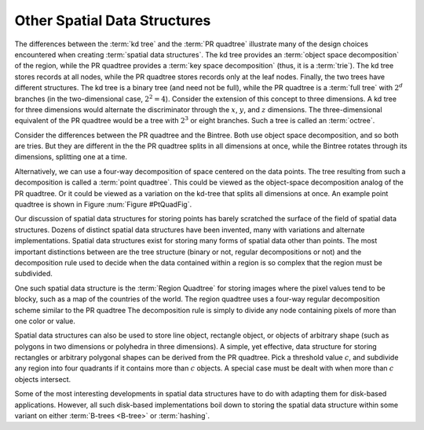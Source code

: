 .. This file is part of the OpenDSA eTextbook project. See
.. http://algoviz.org/OpenDSA for more details.
.. Copyright (c) 2012-2013 by the OpenDSA Project Contributors, and
.. distributed under an MIT open source license.

.. avmetadata::
   :author: Cliff Shaffer
   :requires: Spatial data structures; PRquadtree; KD tree; Bintree
   :satisfies: PRquadtree
   :topic: Spatial Data Structures

Other Spatial Data Structures
=============================

The differences between the :term:`kd tree` and the
:term:`PR quadtree` illustrate many of the design choices encountered
when creating :term:`spatial data structures`.
The kd tree provides an :term:`object space decomposition` of the
region, while the PR quadtree provides a :term:`key space decomposition`
(thus, it is a :term:`trie`).
The kd tree stores records at all nodes, while the
PR quadtree stores records only at the leaf nodes.
Finally, the two trees have different structures.
The kd tree is a binary tree (and need not be full),
while the PR quadtree is a :term:`full tree` with
:math:`2^d` branches (in the two-dimensional case, :math:`2^2 = 4`).
Consider the extension of this concept to three dimensions.
A kd tree for three dimensions would alternate the discriminator
through the :math:`x`, :math:`y`, and :math:`z` dimensions.
The three-dimensional equivalent of the PR quadtree would be a tree
with :math:`2^3` or eight branches.
Such a tree is called an :term:`octree`.

Consider the differences between the PR quadtree and the Bintree.
Both use object space decomposition, and so both are tries.
But they are different in the the PR quadtree splits in all dimensions
at once, while the Bintree rotates through its dimensions, splitting
one at a time.

Alternatively, we can use a four-way decomposition of space centered
on the data points.
The tree resulting from such a decomposition is called a
:term:`point quadtree`.
This could be viewed as the object-space decomposition analog of the
PR quadtree.
Or it could be viewed as a variation on the kd-tree that splits all
dimensions at once.
An example point quadtree is shown in Figure :num:`Figure #PtQuadFig`.

.. _PtQuadFig:

.. odsafig:: Images/PtQuad.png
   :width: 500
   :align: center
   :capalign: center
   :figwidth: 90%
   :alt: Example of a Point Quadtree

   An example of the point quadtree, a 4-ary tree using object space
   decomposition.
   Compare this with the PR quadtree of Figure :num:`Figure #PRExamp`.

Our discussion of spatial data structures for storing points
has barely scratched the surface of the field of spatial
data structures.
Dozens of distinct spatial data structures have been
invented, many with variations and alternate implementations.
Spatial data structures exist for storing many forms of spatial data
other than points.
The most important distinctions between are the tree structure
(binary or not, regular decompositions or not) and the decomposition
rule used to decide when the data contained within a region is so
complex that the region must be subdivided.

One such spatial data structure is the
:term:`Region Quadtree` for storing images where the pixel values tend
to be blocky, such as a map of the countries of the world.
The region quadtree uses a four-way regular decomposition scheme
similar to the PR quadtree
The decomposition rule is simply to divide any node containing pixels
of more than one color or value.

Spatial data structures can also be used to store line object,
rectangle object, or objects of arbitrary shape (such as polygons in
two dimensions or polyhedra in three dimensions).
A simple, yet effective, data structure for storing rectangles or
arbitrary polygonal shapes can be derived from the PR quadtree.
Pick a threshold value :math:`c`, and subdivide any region into four
quadrants if it contains more than :math:`c` objects.
A special case must be dealt with when more than :math:`c` objects
intersect.

Some of the most interesting developments in spatial data structures
have to do with adapting them for disk-based applications.
However, all such disk-based implementations boil down to storing the
spatial data structure within some variant
on either :term:`B-trees <B-tree>` or :term:`hashing`.
